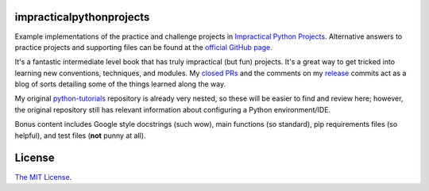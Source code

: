impracticalpythonprojects
=========================

.. image:: https://travis-ci.com/JoseALermaIII/impracticalpythonprojects.svg?branch=master
   :target: https://travis-ci.com/JoseALermaIII/impracticalpythonprojects
   :alt: Travis CI build status
.. image:: https://coveralls.io/repos/github/JoseALermaIII/impracticalpythonprojects/badge.svg?branch=master
   :target: https://coveralls.io/github/JoseALermaIII/impracticalpythonprojects?branch=master
   :alt: Coveralls coverage status

Example implementations of the practice and challenge projects in
`Impractical Python Projects`_. Alternative answers to practice projects and
supporting files can be found at the `official GitHub page`_.

It's a fantastic intermediate level book that has truly impractical (but fun)
projects. It's a great way to get tricked into learning new conventions,
techniques, and modules. My `closed PRs`_ and the comments on my `release`_
commits act as a blog of sorts detailing some of the things learned along
the way.

My original `python-tutorials`_ repository is already very nested, so these
will be easier to find and review here; however, the original repository still
has relevant information about configuring a Python environment/IDE.

Bonus content includes Google style docstrings (such wow), main functions (so
standard), pip requirements files (so helpful), and test files (**not** punny
at all).

.. _Impractical Python Projects:
    https://nostarch.com/impracticalpythonprojects
.. _official GitHub page:
    https://github.com/rlvaugh/Impractical_Python_Projects
.. _closed PRs:
    https://github.com/JoseALermaIII/impracticalpythonprojects/pulls?q=is%3Apr+is%3Aclosed
.. _release:
    https://github.com/JoseALermaIII/impracticalpythonprojects/releases
.. _python-tutorials: https://github.com/JoseALermaIII/python-tutorials

License
=======
`The MIT License <LICENSE>`_.
